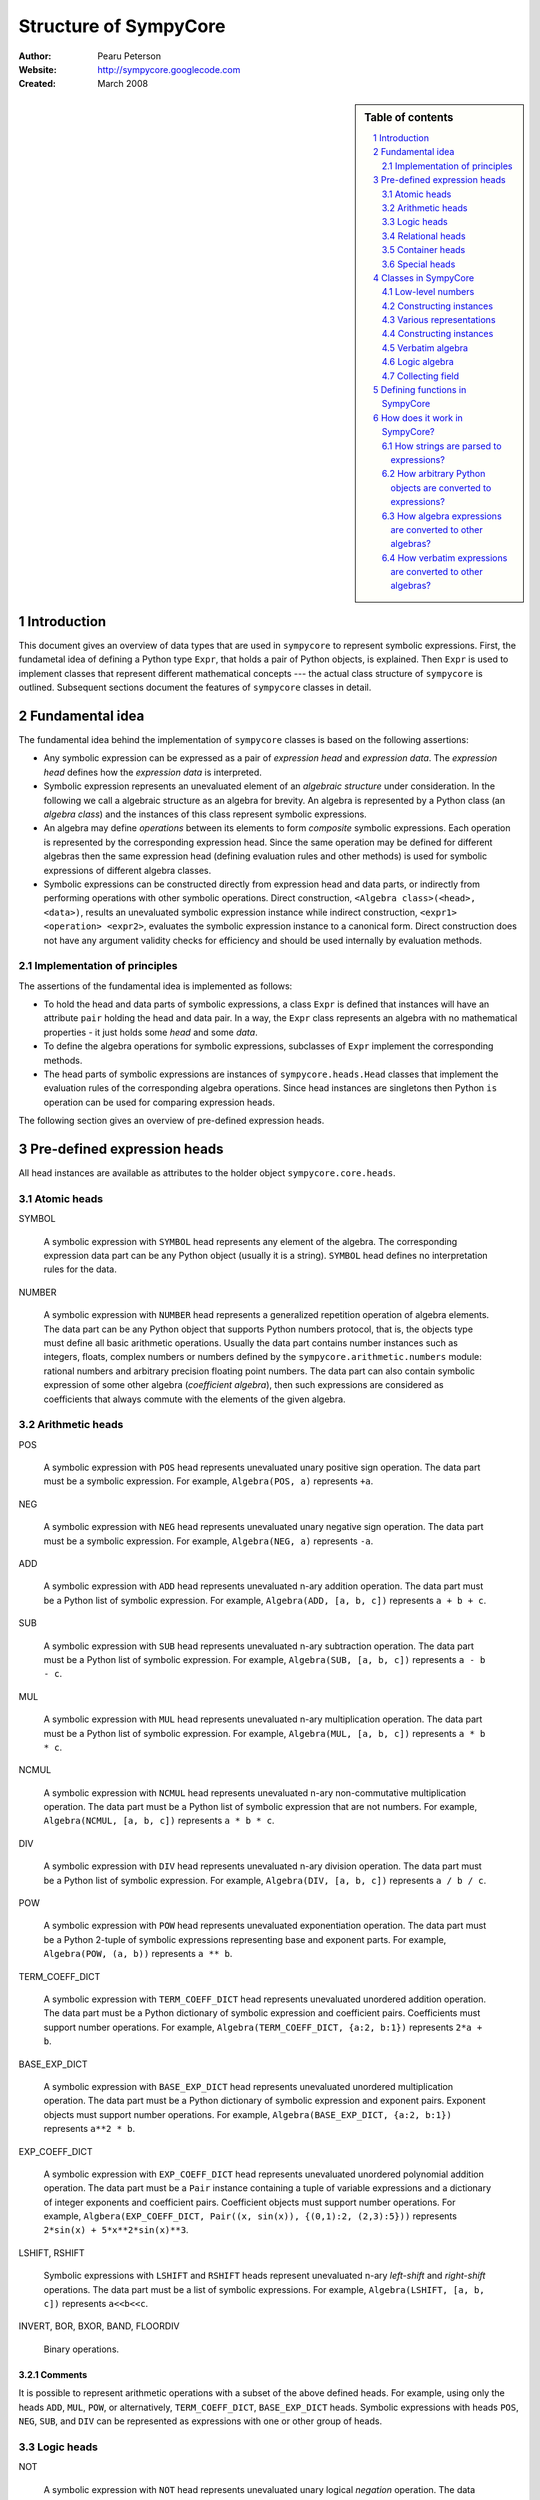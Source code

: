 .. -*- rest -*-

======================
Structure of SympyCore
======================

:Author: Pearu Peterson
:Website: http://sympycore.googlecode.com
:Created: March 2008

.. section-numbering::

.. sidebar:: Table of contents

    .. contents::
        :depth: 2
        :local:

Introduction
============

This document gives an overview of data types that are used in
``sympycore`` to represent symbolic expressions. First, the fundametal
idea of defining a Python type ``Expr``, that holds a pair of Python
objects, is explained. Then ``Expr`` is used to implement classes that
represent different mathematical concepts --- the actual class
structure of ``sympycore`` is outlined. Subsequent sections document
the features of ``sympycore`` classes in detail.

Fundamental idea
================

The fundamental idea behind the implementation of ``sympycore``
classes is based on the following assertions: 

* Any symbolic expression can be expressed as a pair of *expression
  head* and *expression data*. The *expression head* defines
  how the *expression data* is interpreted. 

* Symbolic expression represents an unevaluated element of an
  *algebraic structure* under consideration. In the following we call
  a algebraic structure as an algebra for brevity.  An algebra is
  represented by a Python class (an *algebra class*) and the
  instances of this class represent symbolic expressions.

* An algebra may define *operations* between its elements
  to form *composite* symbolic expressions. Each operation is
  represented by the corresponding expression head. Since the same
  operation may be defined for different algebras then the
  same expression head (defining evaluation rules and other methods)
  is used for symbolic expressions of different algebra classes.

* Symbolic expressions can be constructed directly from expression
  head and data parts, or indirectly from performing operations with
  other symbolic operations. Direct construction, ``<Algebra
  class>(<head>, <data>)``, results an unevaluated symbolic expression
  instance while indirect construction, ``<expr1> <operation>
  <expr2>``, evaluates the symbolic expression instance to a canonical
  form. Direct construction does not have any argument validity checks for
  efficiency and should be used internally by evaluation methods.

Implementation of principles
----------------------------

The assertions of the fundamental idea is implemented as follows:

* To hold the head and data parts of symbolic expressions, a class
  ``Expr`` is defined that instances will have an attribute ``pair``
  holding the head and data pair.  In a way, the ``Expr`` class
  represents an algebra with no mathematical properties - it just
  holds some *head* and some *data*.

* To define the algebra operations for symbolic expressions,
  subclasses of ``Expr`` implement the corresponding methods.

* The head parts of symbolic expressions are instances of
  ``sympycore.heads.Head`` classes that implement the evaluation rules
  of the corresponding algebra operations. Since head instances are
  singletons then Python ``is`` operation can be used for comparing
  expression heads.

The following section gives an overview of pre-defined expression heads.

Pre-defined expression heads
============================

All head instances are available as attributes to the holder object
``sympycore.core.heads``.

Atomic heads
------------

SYMBOL

  A symbolic expression with ``SYMBOL`` head represents any element of
  the algebra. The corresponding expression data part can be any
  Python object (usually it is a string). ``SYMBOL`` head defines no
  interpretation rules for the data.

NUMBER

  A symbolic expression with ``NUMBER`` head represents a generalized
  repetition operation of algebra elements. The data part can be any
  Python object that supports Python numbers protocol, that is, the
  objects type must define all basic arithmetic operations. Usually
  the data part contains number instances such as integers, floats,
  complex numbers or numbers defined by the
  ``sympycore.arithmetic.numbers`` module: rational numbers and
  arbitrary precision floating point numbers. The data part can also
  contain symbolic expression of some other algebra (*coefficient
  algebra*), then such expressions are considered as coefficients that
  always commute with the elements of the given algebra.

Arithmetic heads
----------------

POS

  A symbolic expression with ``POS`` head represents unevaluated unary
  positive sign operation. The data part must be a symbolic expression.
  For example, ``Algebra(POS, a)`` represents ``+a``.
  

NEG

  A symbolic expression with ``NEG`` head represents unevaluated unary
  negative sign operation. The data part must be a symbolic
  expression.
  For example, ``Algebra(NEG, a)`` represents ``-a``.

ADD

  A symbolic expression with ``ADD`` head represents unevaluated n-ary
  addition operation. The data part must be a Python list of symbolic
  expression. For example, ``Algebra(ADD, [a, b, c])`` represents ``a
  + b + c``.

SUB

  A symbolic expression with ``SUB`` head represents unevaluated n-ary
  subtraction operation. The data part must be a Python list of symbolic
  expression. For example, ``Algebra(SUB, [a, b, c])`` represents ``a
  - b - c``.

MUL

  A symbolic expression with ``MUL`` head represents unevaluated n-ary
  multiplication operation. The data part must be a Python list of symbolic
  expression. For example, ``Algebra(MUL, [a, b, c])`` represents ``a
  * b * c``.

NCMUL

  A symbolic expression with ``NCMUL`` head represents unevaluated n-ary
  non-commutative multiplication operation. The data part must be a
  Python list of symbolic expression that are not numbers. For
  example, ``Algebra(NCMUL, [a, b, c])`` represents ``a * b * c``.

DIV

  A symbolic expression with ``DIV`` head represents unevaluated n-ary
  division operation. The data part must be a Python list of symbolic
  expression. For example, ``Algebra(DIV, [a, b, c])`` represents ``a
  / b / c``.

POW

  A symbolic expression with ``POW`` head represents unevaluated
  exponentiation operation. The data part must be a Python 2-tuple of
  symbolic expressions representing base and exponent parts. For
  example, ``Algebra(POW, (a, b))`` represents ``a ** b``.

TERM_COEFF_DICT

  A symbolic expression with ``TERM_COEFF_DICT`` head represents
  unevaluated unordered addition operation. The data part must be a
  Python dictionary of symbolic expression and coefficient pairs.
  Coefficients must support number operations.
  For example, ``Algebra(TERM_COEFF_DICT, {a:2, b:1})`` represents
  ``2*a + b``.

BASE_EXP_DICT

  A symbolic expression with ``BASE_EXP_DICT`` head represents
  unevaluated unordered multiplication operation. The data part must be a
  Python dictionary of symbolic expression and exponent pairs.
  Exponent objects must support number operations.
  For example, ``Algebra(BASE_EXP_DICT, {a:2, b:1})`` represents
  ``a**2 * b``.

EXP_COEFF_DICT

  A symbolic expression with ``EXP_COEFF_DICT`` head represents
  unevaluated unordered polynomial addition operation. The data part
  must be a ``Pair`` instance containing a tuple of variable
  expressions and a dictionary of integer exponents and coefficient
  pairs.  Coefficient objects must support number operations. For
  example, ``Algbera(EXP_COEFF_DICT, Pair((x, sin(x)), {(0,1):2,
  (2,3):5}))`` represents ``2*sin(x) + 5*x**2*sin(x)**3``.

LSHIFT, RSHIFT

  Symbolic expressions with ``LSHIFT`` and ``RSHIFT`` heads represent
  unevaluated n-ary *left-shift* and *right-shift* operations. The
  data part must be a list of symbolic expressions.
  For example, ``Algebra(LSHIFT, [a, b, c])`` represents ``a<<b<<c``.

INVERT, BOR, BXOR, BAND, FLOORDIV

  Binary operations.

Comments
++++++++

It is possible to represent arithmetic operations with a subset of the
above defined heads. For example, using only the heads ``ADD``,
``MUL``, ``POW``, or alternatively, ``TERM_COEFF_DICT``,
``BASE_EXP_DICT`` heads. Symbolic expressions with heads ``POS``,
``NEG``, ``SUB``, and ``DIV`` can be represented as expressions with
one or other group of heads.

Logic heads
-----------

NOT

  A symbolic expression with ``NOT`` head represents unevaluated unary
  logical *negation* operation. The data part must be a symbolic
  expression that is an instance of a ``Logic`` algebra class. For
  example, ``Logic(NOT, a)`` represents ``not a``.

OR

  A symbolic expression with ``OR`` head represents unevaluated n-ary
  logical *disjunction* operation. The data part must be a list of
  ``Logic`` instances. For example, ``Logic(OR, [a, b, c])``
  represents ``a or b or c``.

XOR

  A symbolic expression with ``XOR`` head represents unevaluated n-ary
  logical *exclusive disjunction* operation. The data part must be a
  list of ``Logic`` instances. For example, ``Logic(XOR, [a, b, c])``
  represents ``a xor b xor c``.

AND

  A symbolic expression with ``AND`` head represents unevaluated n-ary
  logical *conjunction* operation. The data part must be a list of
  ``Logic`` instances. For example, ``Logic(AND, [a, b, c])``
  represents ``a and b and c``.

IMPLIES

  A symbolic expression with ``IMPLIES`` head represents unevaluated
  binary logical *conditional* operation (if-then). The data part must
  be a 2-tuple of ``Logic`` instances. For example, ``Logic(IMPLIES,
  (a, b))`` represents ``a implies b``.

EQUIV

  A symbolic expression with ``EQUIV`` head represents unevaluated
  binary logical *biconditional* operation (if-and-only-if). The data part must
  be a 2-tuple of ``Logic`` instances. For example, ``Logic(EQUIV,
  (a, b))`` represents ``a equiv b``.

Relational heads
----------------

The symbolic expressions of relational operations are instances of the
``Logic`` algebra class. The data parts of relational operations are Python
2-tuples of symbolic expressions.

EQ, NE, LT, LE, GT, GE

  Symbolic expressions with ``EQ``, ``NE``, ``LT``, ``LE``, ``GT``, or
  ``GE`` heads represent unevaluated binary relational operations
  *equal*, *not-equal*, *less-than*, *less-equal*, *greater-than*, or
  *greater-equal*, respectively.  For example, ``Logic(LT, (a, b))``
  represents ``a < b``.

IN, NOTIN

  Symbolic expressions with ``IN`` or ``NOTIN`` heads represent
  unevaluated binary relational operations *in* or *not-in*,
  respectively. The left-hand-side operand should be an element of the
  right-hand-side operand which is a ``Set`` instance.

IS, ISNOT

  Symbolic expressions with ``IN`` or ``NOTIN`` heads represent
  unevaluated binary relational operations *in* or *not-in*,
  respectively.

Container heads
---------------

TUPLE, LIST, DICT

  Symbolic expressions with ``TUPLE``, ``LIST``, or ``DICT`` heads
  represent unevaluated tuple, list, or dict expressions,
  respectively. The data parts must be Python tuple, list, or dict
  instances, respectively, of symbolic expressions. For example,
  ``Algebra(TUPLE, (a, b, c))`` represents ``(a,b,c)``.

Special heads
-------------

CALLABLE

  A symbolic expression with ``CALLABLE`` head represents an element
  of functions algebra. The data part must be Python callable object
  that returns a symbolic expression representing an element of
  functions values algebra. Symbolic expressions with ``CALLABLE``
  head are usually used in connection with ``APPLY`` head to represent
  unevaluated applied function expressions. In fact, if the callable
  data part cannot evaluate its arguments then it should return 
  ``Algebra(APPLY, (FunctionAlgebra(CALLABLE, <callable>), <argument1>, ...))``.

SPECIAL

  A symbolic expression with ``SPECIAL`` head does not represent any
  element of the given algebra. That said, the data part can hold any
  Python object. In practice, data can be Python ``Ellipsis`` or
  ``None`` objects. Also, data can hold extended number instances
  (e.g. infinities) of the given algebra.

APPLY

  A symbolic expression with ``APPLY`` head represents an unevaluated
  applied function expression. The data part must be a tuple of
  symbolic expressions where the first element belongs to functions
  algebra and the rest of the elements are function arguments.
  For example, ``Algebra(APPLY, (f, x, y))`` represents ``f(x, y)``.

KWARG

  A symbolic expression with ``KWARG`` head represents a keyword
  argument to symbolic functions. The data part must be a 2-tuple of
  symbolic expressions. For example, ``Algebra(KWARG, (a,b))``
  represents ``a=b``.

SUBSCRIPT

  A symbolic expression with ``SUBSCRIPT`` head represents an
  unevaluated applied subscript expression. The data part must be a
  tuple of symbolic expressions. For example, ``Algebra(SUBSCRIPT,
  (f,i,j))`` represents ``f[i,j]``.

SLICE

  A symbolic expression with ``SLICE`` head represents an
  unevaluated slice expression. The data part must be a
  3-tuple of symbolic expressions. For example, ``Algebra(SLICE,
  (i:Algebra(SPECIAL, None):k))`` represents ``i::k``.

ATTR

  A symbolic expression with ``SUBSCRIPT`` head represents an
  unevaluated applied attribute expression. The data part must be a
  2-tuple of symbolic expressions. For example, ``Algebra(ATTR, (f,
  a))`` represents ``f.a``.

LAMBDA

  A symbolic expression with ``SUBSCRIPT`` head represents a
  lambda expression. The data part must be a 2-tuple of a tuple
  (lambda arguments) and symbolic expression (lambda body). For
  example, ``Algebra(LAMBDA, ((a,b), c))`` represents ``lambda a, b:
  c``. 

Classes in SympyCore
====================

The following diagram summarizes what classes ``sympycore`` is going
to define::

  object
    Expr
      Pair
      Algebra
        Verbatim
        Logic
	Ring
          CommutativeRing
            Calculus
            Unit
	  Matrix

    Infinity

    tuple
      mpq
    mpqc
    mpf, mpc
    int, long, float, complex

Low-level numbers
-----------------

Many algebras define numbers as generalized repetitions of the algebra
unit element. Sympycore uses and defines the following number types
for purely numerical tasks, i.e. both operands and operation results
are numbers):

+-----------+----------------------------------------------------+
| int, long | integers of arbitrary size                         |
+-----------+----------------------------------------------------+
| mpq       | fractions                                          |
+-----------+----------------------------------------------------+
| mpf       | arbitrary precision floating point numbers         |
+-----------+----------------------------------------------------+
| mpqc      | complex numbers with rational parts                |
+-----------+----------------------------------------------------+
| mpc       | arbitrary precision complex floating point numbers |
+-----------+----------------------------------------------------+

Python ``float`` and ``complex`` instances are converted to ``mpf``
and ``mpc`` instances, respectively, when used in operations with
symbolic expressions.

These number types are called "low-level" numbers because some of
their properties may be unusual for generic numbers (e.g. mpf is
derived from Python tuple) but these properties are introduced to
improve the efficiency of number operations.

For example, ``mpq`` number is assumed to hold a normalized rational
number that is not integer.  Operations between ``mpq`` instances that
would produce integer result, will return ``int`` (or ``long``)
instance. Similarly, the real valued result of an operation between
complex numbers ``mpqc`` (or ``mpc``) will be an instance of ``int``
or ``long`` or ``mpq`` (or ``mpf``) type.


.. warning::

  THE CONTENT BELOW NEEDS A REVISION.

.. warning::

  The Python code fragments shown in this section are presented only
  for illustration purposes. The ``sympycore`` may use slightly
  different implementation (explained in the following sections) that
  gives a better performance. However, the basic idea remain the same.

In ``sympycore``, any symbolic expression is defined as an instance of a
``Expr`` class (or one of its subclasses)::

  class Expr(object):

      def __init__(self, head, data):
          self.pair = (head, data)

      head = property(lambda self: self.pair[0])
      data = property(lambda self: self.pair[1])



To define an algebra with additional properties that define opertions
between its elements, a Python class is derived from the ``Expr``
class::

  class Algebra(Expr):
      
       def operation(self, other):
           ...
           return result

where an operation between algerba elements is implemented in a method
``operation``.

For example. a commutative ring element can be represented as an
instance of the following class::

  class CommutativeRing(Expr):
 
       def __add__(self, other):
           return CommutativeRing('+', (self, other))

       __radd__ = __add__ # addition is commutative

       def __mul__(self, other):
           return CommutativeRing('*', (self, other))

Constructing instances
----------------------

For convenience, one can provide additional methods or functions that
will simplify creating instances of the ``Expr`` based classes. For
example, to construct a symbol of a commutative ring, one can define
the following function::

  def Symbol(name):
      return CommutativeRing('S', name)

To construct a number of a commutative ring, one can define::

  def Number(value):
      return CommutativeRing('N', value)

To construct an applied unary function with a value in a commutative
ring, one can define::

  def F(x):
      "Return the value of function F"
      return <result>

  def Apply(function, argument):
      return CommutativeRing(function, argument)

Since ``sympycore`` defines many classes representing different
algebras, the functions above are usually implemented as Python
``classmethod``-s of the corresponding algebra classes. Also, the
``head`` parts may be changed to anything more appropiate.

Various representations
-----------------------

Note that a fixed symbolic expression may have different but
mathematically equivalent representations. For example, consider the
following symbolic expression::

  x**3 + 2*y

This expression may have at least three different representations::

  Ring(head='ADD',   data=(x**3, 2*y))
  Ring(head='TERMS', data=((x**3, 1), (y, 2)))
  Ring(head=(x,y),   data=(((3,0), 1), ((0,1), 2)))

where the ``data`` structures are interpreted as follows::

  (x**3) + (2*y)
  (x**3) * 1 + y * 2
  x**3 * y**0 * 1 + x**0 * y**1 * 2

respectively.

In general, there is no preferred representation for a symbolic
expression, each representation has its pros and cons depending on
applications.


Constructing instances
----------------------

There are two types of symbolic expressions: atomic and composites.
Atomic expressions are symbols and numbers. Symbols can be considered
as unspecified numbers. Composite expressions are unevaluated forms of
operators or operations defined between symbolic expressions.

In SympyCore, each algebra class defines classmethods
``Symbol(<obj>)`` and ``Number(<obj>)`` that can be used to construct
atomic expressions. In fact, they will usually return ``<Algebra
class>(SYMBOL, <obj>)`` and ``<Algebra class>(NUMBER, <obj>)``,
respectively. Regarding nubers, it is callers responsibility to ensure
that ``<obj>`` is usable as a number.  Some algebra classes also
define class attributes ``zero`` and ``one`` holding identity numbers
with respect to addition and multiplication operations. In ``Logic``
algebra, these numbers are aliases to ``false`` and ``true`` values,
respecitvely.

Depending on the callers need, there are at least three possibilities
in SympyCore to construct composite expressions:

#. Use ``<Algebra class>(<head>, <data>)`` that will return an algebra
   class instance with given head and data. No evaluation or
   canonization is performed. This construction is usually used by
   low-level methods that must ensure that the data part contains
   proper data, that is, data in a form that the rest of sympycore
   can assume.

#. Use ``<Algebra class>.<Operation>(<operands>)`` class method call
   that will perform basic canonization of the operation applied to
   operands and returns canonized result as an instance of the algebra
   class. This construction is usually used by high-level methods that
   must ensure that operands are instances of operands algebra.

#. Use ``<Operation>(<operands>)`` function call that will convert
   operands to operands algebra instances and then returns the result
   of ``<Algebra class>.<Operation>`` classmethod. This construction
   should be used by end-users.

There exist also some convenience and implementation specific
possibilities to construct expressions:

4. Use ``<Algebra class>.convert(<obj>, typeerror=True)`` to convert
   Python object ``<obj>`` to algebra instance. If conversation is not
   defined then ``TypeError`` is raised by default. When
   ``typeerror=False`` then ``NotImplemented`` is returned instead of
   raising the exception.

#. Use ``<Algebra class>(<obj>)`` that is an alias to ``<Algebra
   class>.convert(<obj>)`` call.

Verbatim algebra
----------------

SympyCore defines ``Verbatim`` class that represents verbatim algebra.
Verbatim algebra contains expressions in unevaluated form. The
verbatim algebra can be used to implement generic methods for
transforming symbolic expressions to strings, or to instances of other
algebras.

Logic algebra
-------------

SympyCore defines ``Logic`` class that represents n-ary predicate
expressions. The following operations are defined by the ``Logic``
class:

#. ``Not(x)`` represents boolean expression ``not x``. Operand algebra
   class is ``Logic``.

#. ``And(x,y,..)`` represents boolean expression ``x and y and ..``.
   Operand algebra class is ``Logic``.

#. ``Or(x,y,..)`` represents boolean expression ``x or y or ..``.
   Operand algebra class is ``Logic``.

#. ``Lt(x, y)`` represents relational expression ``x < y``.
   Operand algebra class is ``Calculus``.

#. ``Le(x, y)`` represents relational expression ``x <= y``.
   Operand algebra class is ``Calculus``.

#. ``Gt(x, y)`` represents relational expression ``x > y``.
   Operand algebra class is ``Calculus``.

#. ``Ge(x, y)`` represents relational expression ``x >= y``.
   Operand algebra class is ``Calculus``.

#. ``Eq(x, y)`` represents relational expression ``x == y``.
   Operand algebra class is ``Calculus``.

#. ``Ne(x, y)`` represents relational expression ``x != y``.
   Operand algebra class is ``Calculus``.

Collecting field
----------------

SympyCore defines ``CollectingField`` class to represent sums and
products in ``{<term>:<coefficent>}`` and ``{<base>:<exponent>}``
forms, respectively. The class name contains prefix "Collecting"
because in operations with ``CollectingField`` instances, equal terms
and equal bases are automatically collected by upgrading the
coefficient and exponent values, respectively.

The following operations are defined by the ``CollectingField`` and
its subclasses ``Calculus``, ``Unit``:

#. ``Add(x, y, ..)`` represents addition ``x + y + ..``.
   Operand algebra class is the same as algebra class.

#. ``Mul(x, y, ..)`` represents multiplication ``x * y * ..``.
   Operand algebra class is the same as algebra class.

#. ``Terms((x,a), (y,b), ..)`` represents a sum ``a*x + b*y + ..``
   where ``x, y, ..`` must be non-numeric instances of the algebra
   class and ``a, b, ..`` are low-level numbers.
 
#. ``Factors((x,a), (y,b), ..)`` represents a product ``x**a * y**b * ..``
   where ``x, y, ..`` must be instances of the algebra
   class and ``a, b, ..`` are either low-level numbers or instances of
   exponent algebra.

#. ``Pow(x, y)`` represents exponentiation ``x ** y`` where ``x`` must
   be instance of the algebra class and ``y`` must be either low-level
   number or an instance of exponent algebra.

#. ``Sub(x, y, ..)`` represents operation ``x - y - ..`` where operands
   must be instances of the algebra class.

#. ``Div(x, y, ..)`` represents operation ``x / y / ..`` where operands
   must be instances of the algebra class.

#. ``Apply(f, (x, y, ..))`` represents unevaluated function call
   ``f(x, y, ..)``.

Defining functions in SympyCore
===============================

In general, unevaluated applied functions in ``sympycore`` are
represented as a pair::

  <Algebra class>(<callable>, <arguments>)

where ``<Algebra class>`` defines an algebra where the function values
belong to, ``<callable>`` is a Python callable object that may define
some basic canonization rules, and ``<arguments>`` is either a tuple
of function arguments or for single argument functions, the argument
itself.

To simplify the infrastructure for handling defined functions, the
defined functions in ``sympycore`` should be defined as classes
derived from ``DefinedFunction`` class (defined in
``sympycore.core``). Such defined functions will be available as
attributes of the ``defined_functions`` holder object, and most
importantly, the expression string parser will recognize symbols with
defined function names as defined functions.

Here follows a typical definition of a defined function ``myfunc`` for
a given ``Algebra`` class::

  class myfunc(DefinedFunction):

      def __new__(cls, *args):
          # perform any canonization of arguments (including
          # converting arguments to operands algebra) and return
          # simplified result. Otherwise,
          return Algebra(cls, args)

How does it work in SympyCore?
==============================

How strings are parsed to expressions?
--------------------------------------

Expressions represent elements of some algebra.  Therefore, to parse a
string and to create an expression from it, one needs to specify to
which algebra the expression should belong to. In sympycore, this is
done by calling the corresponding algebra constructor with a single
string argument::

  Algebra('<expr>')

that will return the result of ``Algebra.convert('<expr>')``. Continue
reading the next section about the ``convert`` method.

How arbitrary Python objects are converted to expressions?
----------------------------------------------------------

Each algebra class has classmethod ``convert(<obj>, typeerror=True)``
that is used to convert arbitrary Python objects to Algebra instances.
The following algorithm is used:

#. If ``<obj>`` is already ``Algebra`` instance, then it is returned
   immidiately.

#. Next, the classmethod ``Algebra.convert_number(<obj>, typeerror) ->
   r`` is called. On success, ``Algebra.Number(r)`` is returned. In
   most cases, ``Algebra.Number`` class method just returns
   ``cls(NUMBER, r)``. But there exist exceptions.

#. Next, if ``<obj>`` is Python string or ``Verbatim`` instance, then
   ``Verbatim.convert(<obj>).as_algebra(Algebra)`` is returned.

#. Next, if ``<obj>`` is some algebra instance then
   ``<obj>.as_algebra(Algebra)`` is returned.

#. Finally, if none of the above did not return a result, then
   ``TypeError`` will be raised when ``typeerror`` is
   ``True``. Otherwise ``NotImplemented`` will be returned.

Continue reading the next section about the ``as_algebra`` method.

How algebra expressions are converted to other algebras?
--------------------------------------------------------

Each algebra class has instance method ``as_algebra(<other algebra
class>)`` that is used to convert instances of one algebra class to
instances of another algebra class. By default, the conversion is
carried out using the intermediate ``Verbatim`` algebra. First, the
instance of one algebra is converted to ``Verbatim`` algebra and then
the instance of a ``Verbatim`` algebra is converted to another
algebra. So, every algebra class must define ``as_verbatim()``
instance method that should return a ``Verbatim`` instance containing
verbatim representation of the algebra expression.

Of course, if an expression in one algebra does not make sense as an
expression of the other algebra, the ``TypeError`` will be raised.

Continue reading the next section about the ``Verbatim.as_algebra``
method.

How verbatim expressions are converted to other algebras?
---------------------------------------------------------

Verbatim expressions are converted to another algebras in ``<Verbatim
instance>.as_algebra(<Algebra class>)`` instance method. ``Verbatim``
instance holds a pair ``(<expression head>, <expression data>)`` and
the task of ``as_algebra`` method is to use information in triple
``<expression head>, <expression data>, <Algebra class>`` and
construct an ``<Algebra>`` instance representing expression in the
given algebra.

First, let us consider atomic expressions such as numbers and symbols.

In general, numbers can be low-level numbers such as ``int``,
``long``, ``mpq``, ``mpf``, ``mpc``, ``mpqc``, but numbers of one
algebra can be expressions of some other algebra. So, in case of
verbatim numbers, ``Algebra.convert(<Verbatim instance>.data)`` is
returned.

In general, symbols are Python string objects but certain string
values may be names of mathematical constants or predefined functions
for the given algebra. So, in the case of verbatim symbols,
``Algebra.convert_symbol(<Verbatim instance>.data)`` is returned.  It
also means that ``Algebra`` classes must define classmethod
``convert_symbol`` that can either return a algebra symbol instance
``Algebra(SYMBOL, data)`` or a predefined function or mathematical
constant.

Expressions are operations with operands. Therefore, to convert
verbatim expression to an expression of a given algebra, the algebra
must have a support for the given operation. The following table
summarizes how algebras can support different operations.

+-----------------+-------------------------------------------------+
| Expression head | Support hooks in ``Algebra`` class              |
+-----------------+-------------------------------------------------+
| POS             | ``Algebra.__pos__(operand)``                    |
+-----------------+-------------------------------------------------+
| NEG             | ``Algebra.__neg__(operand)``                    |
+-----------------+-------------------------------------------------+
| ADD             | ``Algebra.Add(*operands)``                      |
+-----------------+-------------------------------------------------+
| SUB             | ``Algebra.Sub(*operands)``                      |
+-----------------+-------------------------------------------------+
| MUL             | ``Algebra.Mul(*operands)``                      |
+-----------------+-------------------------------------------------+
| DIV             | ``Algebra.Div(*operands)``                      |
+-----------------+-------------------------------------------------+
| POW             | ``Algebra.Pow(*operands)``                      |
+-----------------+-------------------------------------------------+
| MOD             | ``Algebra.Mod(*operands)``                      |
+-----------------+-------------------------------------------------+
| LT              | ``Algebra.Lt(*operands)``                       |
+-----------------+-------------------------------------------------+
| GT              | ``Algebra.Gt(*operands)``                       |
+-----------------+-------------------------------------------------+
| LE              | ``Algebra.Le(*operands)``                       |
+-----------------+-------------------------------------------------+
| GE              | ``Algebra.Ge(*operands)``                       |
+-----------------+-------------------------------------------------+
| EQ              | ``Algebra.Eq(*operands)``                       |
+-----------------+-------------------------------------------------+
| NE              | ``Algebra.Ne(*operands)``                       |
+-----------------+-------------------------------------------------+
| AND             | ``Algebra.And(*operands)``                      |
+-----------------+-------------------------------------------------+
| OR              | ``Algebra.Or(*operands)``                       |
+-----------------+-------------------------------------------------+
| NOT             | ``Algebra.Not(*operands)``                      |
+-----------------+-------------------------------------------------+
| IN              | ``Algebra.Element(*operands)``                  |
+-----------------+-------------------------------------------------+
| NOTIN           | ``Algebra.Not(Algebra.Element(*operands))``     |
+-----------------+-------------------------------------------------+
| APPLY           | XXX                                             |
+-----------------+-------------------------------------------------+

Note that the operands to operations of a given algebra do not always
belong to the same algebra. For example, the operands of ``LT`` can be
``Calculus`` instances but the operation result is ``Logic`` instance.
The algebras can also vary within a list of operands. For example, the
first operand to ``IN`` should be an instance of set element algebra
while the second operand is a ``Set`` instance.
To support all these cases, the algebra class may need to define the
following additional methods:

#. ``Algebra.get_operand_algebra(head, index=0)`` - return the algebra
   class of ``index``-th operand in operation defined by ``head``.

#. ``<Algebra instance>.get_element_algebra()`` - return the element
   algebra class. The method must be defined by ``Set`` and
   ``MatrixRing`` classes, for instance. This method is instance
   method because the result may depend the instance content. For
   example, ``Set('Reals').get_element_algebra()`` would return
   ``Calculus`` while ``Set('Functions').get_element_algebra()``
   should return ``FunctionRing``.

